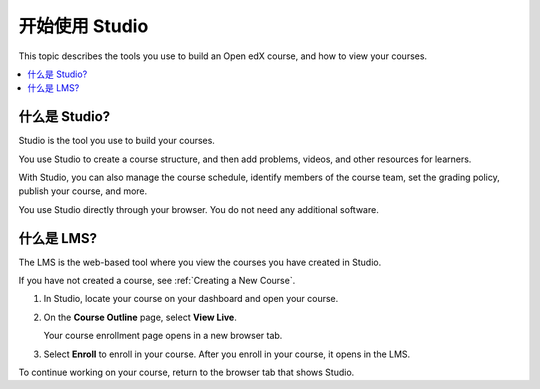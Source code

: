 .. This is the "Getting Started with Studio" topic for the Open edX B&R Guide
.. The partner edX B&R guide uses a same-named file in
.. course_authors/source/getting_started dir

.. _Getting Started with Studio:

###########################
开始使用 Studio
###########################

This topic describes the tools you use to build an Open edX course, and how
to view your courses.

.. contents::
  :local:
  :depth: 1


.. _What is Studio?:

***************
什么是 Studio?
***************

Studio is the tool you use to build your courses.

You use Studio to create a course structure, and then add problems, videos, and
other resources for learners.

With Studio, you can also manage the course schedule, identify members of the
course team, set the grading policy, publish your course, and more.

You use Studio directly through your browser. You do not need any additional
software.

****************
什么是 LMS?
****************

The LMS is the web-based tool where you view the courses you have created in
Studio.

If you have not created a course, see :ref:`Creating a New Course`.

#. In Studio, locate your course on your dashboard and open your course.

#. On the **Course Outline** page, select **View Live**.

   Your course enrollment page opens in a new browser tab.

#. Select **Enroll** to enroll in your course. After you enroll in your course,
   it opens in the LMS.

To continue working on your course, return to the browser tab that shows
Studio.
